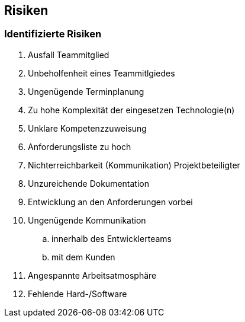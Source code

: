 == Risiken

=== Identifizierte Risiken
. Ausfall Teammitglied
. Unbeholfenheit eines Teammitlgiedes
. Ungenügende Terminplanung
. Zu hohe Komplexität der eingesetzen Technologie(n)
. Unklare Kompetenzzuweisung
. Anforderungsliste zu hoch
. Nichterreichbarkeit (Kommunikation) Projektbeteiligter
. Unzureichende Dokumentation
. Entwicklung an den Anforderungen vorbei
. Ungenügende Kommunikation 
.. innerhalb des Entwicklerteams
.. mit dem Kunden
. Angespannte Arbeitsatmosphäre
. Fehlende Hard-/Software
